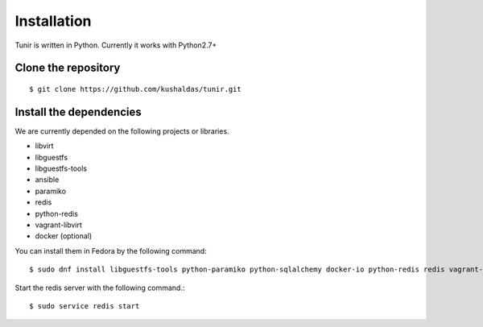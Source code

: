 Installation
============

Tunir is written in Python. Currently it works with Python2.7+

Clone the repository
---------------------

::

    $ git clone https://github.com/kushaldas/tunir.git


Install the dependencies
-------------------------

We are currently depended on the following projects or libraries.

- libvirt
- libguestfs
- libguestfs-tools
- ansible
- paramiko
- redis
- python-redis
- vagrant-libvirt
- docker  (optional)


You can install them in Fedora by the following command::

    $ sudo dnf install libguestfs-tools python-paramiko python-sqlalchemy docker-io python-redis redis vagrant-libvirt ansible


Start the redis server with the following command.::

    $ sudo service redis start


